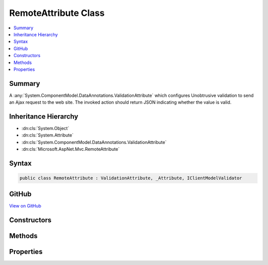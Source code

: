 

RemoteAttribute Class
=====================



.. contents:: 
   :local:



Summary
-------

A :any:`System.ComponentModel.DataAnnotations.ValidationAttribute` which configures Unobtrusive validation to send an Ajax request to the
web site. The invoked action should return JSON indicating whether the value is valid.





Inheritance Hierarchy
---------------------


* :dn:cls:`System.Object`
* :dn:cls:`System.Attribute`
* :dn:cls:`System.ComponentModel.DataAnnotations.ValidationAttribute`
* :dn:cls:`Microsoft.AspNet.Mvc.RemoteAttribute`








Syntax
------

.. code-block:: csharp

   public class RemoteAttribute : ValidationAttribute, _Attribute, IClientModelValidator





GitHub
------

`View on GitHub <https://github.com/aspnet/apidocs/blob/master/aspnet/mvc/src/Microsoft.AspNet.Mvc.ViewFeatures/RemoteAttribute.cs>`_





.. dn:class:: Microsoft.AspNet.Mvc.RemoteAttribute

Constructors
------------

.. dn:class:: Microsoft.AspNet.Mvc.RemoteAttribute
    :noindex:
    :hidden:

    
    .. dn:constructor:: Microsoft.AspNet.Mvc.RemoteAttribute.RemoteAttribute()
    
        
    
        Initializes a new instance of the :any:`Microsoft.AspNet.Mvc.RemoteAttribute` class.
    
        
    
        
        .. code-block:: csharp
    
           protected RemoteAttribute()
    
    .. dn:constructor:: Microsoft.AspNet.Mvc.RemoteAttribute.RemoteAttribute(System.String)
    
        
    
        Initializes a new instance of the :any:`Microsoft.AspNet.Mvc.RemoteAttribute` class.
    
        
        
        
        :param routeName: The route name used when generating the URL where client should send a validation request.
        
        :type routeName: System.String
    
        
        .. code-block:: csharp
    
           public RemoteAttribute(string routeName)
    
    .. dn:constructor:: Microsoft.AspNet.Mvc.RemoteAttribute.RemoteAttribute(System.String, System.String)
    
        
    
        Initializes a new instance of the :any:`Microsoft.AspNet.Mvc.RemoteAttribute` class.
    
        
        
        
        :param action: The action name used when generating the URL where client should send a validation request.
        
        :type action: System.String
        
        
        :param controller: The controller name used when generating the URL where client should send a validation request.
        
        :type controller: System.String
    
        
        .. code-block:: csharp
    
           public RemoteAttribute(string action, string controller)
    
    .. dn:constructor:: Microsoft.AspNet.Mvc.RemoteAttribute.RemoteAttribute(System.String, System.String, System.String)
    
        
    
        Initializes a new instance of the :any:`Microsoft.AspNet.Mvc.RemoteAttribute` class.
    
        
        
        
        :param action: The action name used when generating the URL where client should send a validation request.
        
        :type action: System.String
        
        
        :param controller: The controller name used when generating the URL where client should send a validation request.
        
        :type controller: System.String
        
        
        :param areaName: The name of the area containing the .
        
        :type areaName: System.String
    
        
        .. code-block:: csharp
    
           public RemoteAttribute(string action, string controller, string areaName)
    

Methods
-------

.. dn:class:: Microsoft.AspNet.Mvc.RemoteAttribute
    :noindex:
    :hidden:

    
    .. dn:method:: Microsoft.AspNet.Mvc.RemoteAttribute.FormatAdditionalFieldsForClientValidation(System.String)
    
        
    
        Formats ``property`` and :dn:prop:`Microsoft.AspNet.Mvc.RemoteAttribute.AdditionalFields` for use in generated HTML.
    
        
        
        
        :param property: Name of the property associated with this  instance.
        
        :type property: System.String
        :rtype: System.String
        :return: Comma-separated names of fields the client should include in a validation request.
    
        
        .. code-block:: csharp
    
           public string FormatAdditionalFieldsForClientValidation(string property)
    
    .. dn:method:: Microsoft.AspNet.Mvc.RemoteAttribute.FormatErrorMessage(System.String)
    
        
        
        
        :type name: System.String
        :rtype: System.String
    
        
        .. code-block:: csharp
    
           public override string FormatErrorMessage(string name)
    
    .. dn:method:: Microsoft.AspNet.Mvc.RemoteAttribute.FormatPropertyForClientValidation(System.String)
    
        
    
        Formats ``property`` for use in generated HTML.
    
        
        
        
        :param property: One field name the client should include in a validation request.
        
        :type property: System.String
        :rtype: System.String
        :return: Name of a field the client should include in a validation request.
    
        
        .. code-block:: csharp
    
           public static string FormatPropertyForClientValidation(string property)
    
    .. dn:method:: Microsoft.AspNet.Mvc.RemoteAttribute.GetClientValidationRules(Microsoft.AspNet.Mvc.ModelBinding.Validation.ClientModelValidationContext)
    
        
        
        
        :type context: Microsoft.AspNet.Mvc.ModelBinding.Validation.ClientModelValidationContext
        :rtype: System.Collections.Generic.IEnumerable{Microsoft.AspNet.Mvc.ModelBinding.Validation.ModelClientValidationRule}
    
        
        .. code-block:: csharp
    
           public virtual IEnumerable<ModelClientValidationRule> GetClientValidationRules(ClientModelValidationContext context)
    
    .. dn:method:: Microsoft.AspNet.Mvc.RemoteAttribute.GetUrl(Microsoft.AspNet.Mvc.ModelBinding.Validation.ClientModelValidationContext)
    
        
    
        Returns the URL where the client should send a validation request.
    
        
        
        
        :param context: The  used to generate the URL.
        
        :type context: Microsoft.AspNet.Mvc.ModelBinding.Validation.ClientModelValidationContext
        :rtype: System.String
        :return: The URL where the client should send a validation request.
    
        
        .. code-block:: csharp
    
           protected virtual string GetUrl(ClientModelValidationContext context)
    
    .. dn:method:: Microsoft.AspNet.Mvc.RemoteAttribute.IsValid(System.Object)
    
        
        
        
        :type value: System.Object
        :rtype: System.Boolean
    
        
        .. code-block:: csharp
    
           public override bool IsValid(object value)
    

Properties
----------

.. dn:class:: Microsoft.AspNet.Mvc.RemoteAttribute
    :noindex:
    :hidden:

    
    .. dn:property:: Microsoft.AspNet.Mvc.RemoteAttribute.AdditionalFields
    
        
    
        Gets or sets the comma-separated names of fields the client should include in a validation request.
    
        
        :rtype: System.String
    
        
        .. code-block:: csharp
    
           public string AdditionalFields { get; set; }
    
    .. dn:property:: Microsoft.AspNet.Mvc.RemoteAttribute.HttpMethod
    
        
    
        Gets or sets the HTTP method (<c>"Get"</c> or <c>"Post"</c>) client should use when sending a validation
        request.
    
        
        :rtype: System.String
    
        
        .. code-block:: csharp
    
           public string HttpMethod { get; set; }
    
    .. dn:property:: Microsoft.AspNet.Mvc.RemoteAttribute.RouteData
    
        
    
        Gets the :any:`Microsoft.AspNet.Routing.RouteValueDictionary` used when generating the URL where client should send a
        validation request.
    
        
        :rtype: Microsoft.AspNet.Routing.RouteValueDictionary
    
        
        .. code-block:: csharp
    
           protected RouteValueDictionary RouteData { get; }
    
    .. dn:property:: Microsoft.AspNet.Mvc.RemoteAttribute.RouteName
    
        
    
        Gets or sets the route name used when generating the URL where client should send a validation request.
    
        
        :rtype: System.String
    
        
        .. code-block:: csharp
    
           protected string RouteName { get; set; }
    

